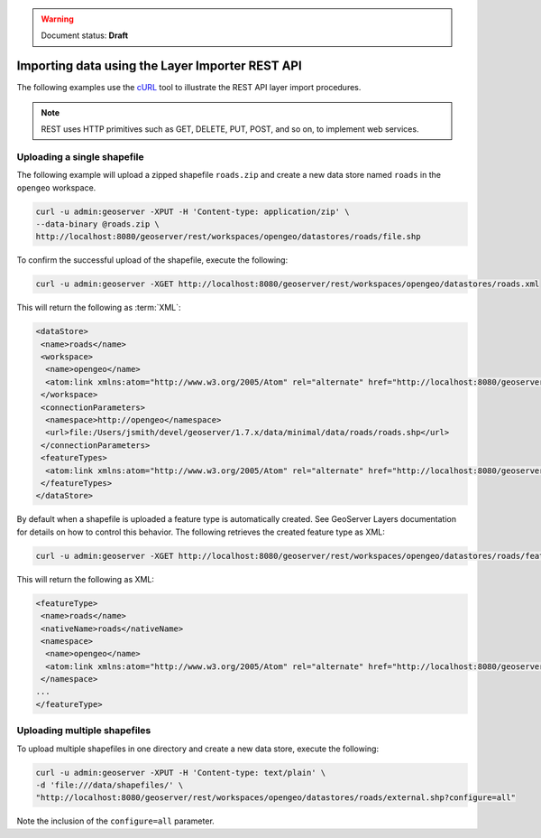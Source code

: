 .. _dataadmin.importer.apiexample:

.. warning:: Document status: **Draft**

Importing data using the Layer Importer REST API
==================================================

The following examples use the `cURL <http://curl.haxx.se>`_ tool to illustrate the REST API layer import procedures. 

.. note:: REST uses HTTP primitives such as GET, DELETE, PUT, POST, and so on, to implement web services.


Uploading a single shapefile
----------------------------

The following example will upload a zipped shapefile ``roads.zip`` and create a new data store named ``roads`` in the ``opengeo`` workspace.

.. code-block:: console

   curl -u admin:geoserver -XPUT -H 'Content-type: application/zip' \
   --data-binary @roads.zip \
   http://localhost:8080/geoserver/rest/workspaces/opengeo/datastores/roads/file.shp

To confirm the successful upload of the shapefile, execute the following:

.. code-block:: console

   curl -u admin:geoserver -XGET http://localhost:8080/geoserver/rest/workspaces/opengeo/datastores/roads.xml

This will return the following as :term:`XML`:

.. code-block:: xml

  <dataStore>
   <name>roads</name>
   <workspace>
    <name>opengeo</name>
    <atom:link xmlns:atom="http://www.w3.org/2005/Atom" rel="alternate" href="http://localhost:8080/geoserver/rest/workspaces/opengeo.xml" type="application/xml"/>
   </workspace>
   <connectionParameters>
    <namespace>http://opengeo</namespace>
    <url>file:/Users/jsmith/devel/geoserver/1.7.x/data/minimal/data/roads/roads.shp</url>
   </connectionParameters>
   <featureTypes>
    <atom:link xmlns:atom="http://www.w3.org/2005/Atom" rel="alternate" href="http://localhost:8080/geoserver/rest/workspaces/opengeo/datastores/roads/featuretypes.xml" type="application/xml"/>
   </featureTypes>
  </dataStore>

By default when a shapefile is uploaded a feature type is automatically created. See GeoServer Layers documentation for details on how to control this behavior. The following retrieves the created feature type as XML:

.. code-block:: console

   curl -u admin:geoserver -XGET http://localhost:8080/geoserver/rest/workspaces/opengeo/datastores/roads/featuretypes/roads.xml


This will return the following as XML:

.. code-block:: xml

   <featureType>
    <name>roads</name>
    <nativeName>roads</nativeName>
    <namespace>
     <name>opengeo</name>
     <atom:link xmlns:atom="http://www.w3.org/2005/Atom" rel="alternate" href="http://localhost:8080/geoserver/rest/namespaces/opengeo.xml" type="application/xml"/>
    </namespace>
   ...
   </featureType>


Uploading multiple shapefiles
-----------------------------

To upload multiple shapefiles in one directory and create a new data store, execute the following:

.. code-block:: console
   
   curl -u admin:geoserver -XPUT -H 'Content-type: text/plain' \
   -d 'file:///data/shapefiles/' \
   "http://localhost:8080/geoserver/rest/workspaces/opengeo/datastores/roads/external.shp?configure=all"

Note the inclusion of the ``configure=all`` parameter.


